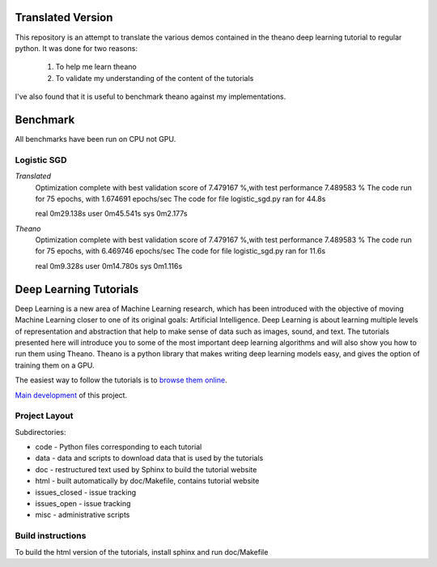 Translated Version
==================

This repository is an attempt to translate the various demos contained in the
theano deep learning tutorial to regular python. It was done for two reasons:

  1. To help me learn theano
  2. To validate my understanding of the content of the tutorials

I've also found that it is useful to benchmark theano against my implementations.

Benchmark
=========

All benchmarks have been run on CPU not GPU.

Logistic SGD
------------

*Translated*
        Optimization complete with best validation score of 7.479167 %,with test performance 7.489583 %
        The code run for 75 epochs, with 1.674691 epochs/sec
        The code for file logistic_sgd.py ran for 44.8s

        real    0m29.138s
        user    0m45.541s
        sys     0m2.177s

*Theano*
        Optimization complete with best validation score of 7.479167 %,with test performance 7.489583 %
        The code run for 75 epochs, with 6.469746 epochs/sec
        The code for file logistic_sgd.py ran for 11.6s

        real    0m9.328s
        user    0m14.780s
        sys     0m1.116s

Deep Learning Tutorials
=======================

Deep Learning is a new area of Machine Learning research, which has been
introduced with the objective of moving Machine Learning closer to one of its
original goals: Artificial Intelligence.  Deep Learning is about learning
multiple levels of representation and abstraction that help to make sense of
data such as images, sound, and text.  The tutorials presented here will
introduce you to some of the most important deep learning algorithms and will
also show you how to run them using Theano.  Theano is a python library that
makes writing deep learning models easy, and gives the option of training them
on a GPU.

The easiest way to follow the tutorials is to `browse them online
<http://deeplearning.net/tutorial/>`_.

`Main development <http://github.com/lisa-lab/DeepLearningTutorials>`_
of this project.


Project Layout
--------------

Subdirectories:

- code - Python files corresponding to each tutorial
- data - data and scripts to download data that is used by the tutorials
- doc  - restructured text used by Sphinx to build the tutorial website
- html - built automatically by doc/Makefile, contains tutorial website
- issues_closed - issue tracking
- issues_open - issue tracking
- misc - administrative scripts


Build instructions
------------------

To build the html version of the tutorials, install sphinx and run doc/Makefile
